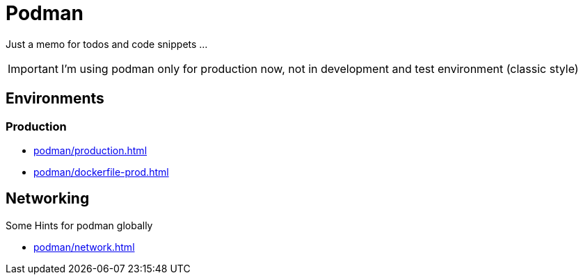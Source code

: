 = Podman

Just a memo for todos and code snippets ...

IMPORTANT: I'm using podman only for production now, 
not in development and test environment  (classic style)

== Environments

===  Production

* xref:podman/production.adoc[]
* xref:podman/dockerfile-prod.adoc[]

== Networking

Some Hints for podman globally

* xref:podman/network.adoc[]


